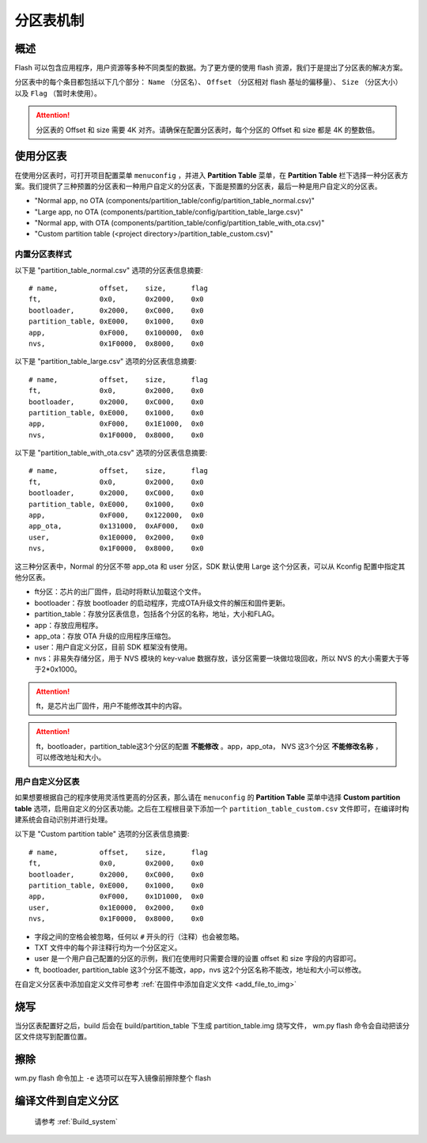 
.. _partition_table:

**分区表机制**
================

**概述**
-----------

Flash 可以包含应用程序，用户资源等多种不同类型的数据。为了更方便的使用 flash 资源，我们于是提出了分区表的解决方案。

分区表中的每个条目都包括以下几个部分： ``Name`` （分区名）、 ``Offset``  （分区相对 flash 基址的偏移量）、 ``Size`` （分区大小） 以及 ``Flag`` （暂时未使用）。

.. only:: w800

    W800 分区表的默认偏移地址为 0xE000，分区表的大小为 0x1000（一个sector，4k）。

.. attention:: 分区表的 Offset 和 size 需要 4K 对齐。请确保在配置分区表时，每个分区的 Offset 和 size 都是 4K 的整数倍。


**使用分区表**
----------------

在使用分区表时，可打开项目配置菜单 ``menuconfig`` ，并进入 **Partition Table** 菜单，在 **Partition Table** 栏下选择一种分区表方案。我们提供了三种预置的分区表和一种用户自定义的分区表，下面是预置的分区表，最后一种是用户自定义的分区表。

-  "Normal app, no OTA (components/partition_table/config/partition_table_normal.csv)"
-  "Large app, no OTA (components/partition_table/config/partition_table_large.csv)"
-  "Normal app, with OTA (components/partition_table/config/partition_table_with_ota.csv)"
-  "Custom partition table (<project directory>/partition_table_custom.csv)"

**内置分区表样式**
~~~~~~~~~~~~~~~~~~~~~~~

以下是 "partition_table_normal.csv" 选项的分区表信息摘要:

::

  # name,          offset,    size,      flag
  ft,              0x0,       0x2000,    0x0
  bootloader,      0x2000,    0xC000,    0x0
  partition_table, 0xE000,    0x1000,    0x0
  app,             0xF000,    0x100000,  0x0
  nvs,             0x1F0000,  0x8000,    0x0

以下是 "partition_table_large.csv" 选项的分区表信息摘要:

::

  # name,          offset,    size,      flag
  ft,              0x0,       0x2000,    0x0
  bootloader,      0x2000,    0xC000,    0x0
  partition_table, 0xE000,    0x1000,    0x0
  app,             0xF000,    0x1E1000,  0x0
  nvs,             0x1F0000,  0x8000,    0x0

以下是 "partition_table_with_ota.csv" 选项的分区表信息摘要:

::

  # name,          offset,    size,      flag
  ft,              0x0,       0x2000,    0x0
  bootloader,      0x2000,    0xC000,    0x0
  partition_table, 0xE000,    0x1000,    0x0
  app,             0xF000,    0x122000,  0x0
  app_ota,         0x131000,  0xAF000,   0x0
  user,            0x1E0000,  0x2000,    0x0
  nvs,             0x1F0000,  0x8000,    0x0

这三种分区表中，Normal 的分区不带 app_ota 和 user 分区，SDK 默认使用 Large 这个分区表，可以从 Kconfig 配置中指定其他分区表。


-  ft分区：芯片的出厂固件，启动时将默认加载这个文件。

-  bootloader：存放 bootloader 的启动程序，完成OTA升级文件的解压和固件更新。

-  partition_table：存放分区表信息，包括各个分区的名称，地址，大小和FLAG。

-  app：存放应用程序。

-  app_ota：存放 OTA 升级的应用程序压缩包。

-  user：用户自定义分区，目前 SDK 框架没有使用。

-  nvs：非易失存储分区，用于 NVS 模块的 key-value 数据存放，该分区需要一块做垃圾回收，所以 NVS 的大小需要大于等于2*0x1000。


.. attention:: ft，是芯片出厂固件，用户不能修改其中的内容。

.. attention:: ft，bootloader，partition_table这3个分区的配置 **不能修改** 。app，app_ota， NVS 这3个分区 **不能修改名称** ，可以修改地址和大小。



**用户自定义分区表**
~~~~~~~~~~~~~~~~~~~~~~

如果想要根据自己的程序使用灵活性更高的分区表，那么请在 ``menuconfig`` 的 **Partition Table** 菜单中选择 **Custom partition table** 选项，启用自定义的分区表功能。之后在工程根目录下添加一个 ``partition_table_custom.csv`` 文件即可，在编译时构建系统会自动识别并进行处理。

以下是 "Custom partition table" 选项的分区表信息摘要:

::

  # name,          offset,    size,      flag
  ft,              0x0,       0x2000,    0x0
  bootloader,      0x2000,    0xC000,    0x0
  partition_table, 0xE000,    0x1000,    0x0
  app,             0xF000,    0x1D1000,  0x0
  user,            0x1E0000,  0x2000,    0x0
  nvs,             0x1F0000,  0x8000,    0x0

-  字段之间的空格会被忽略，任何以 ``#`` 开头的行（注释）也会被忽略。
-  TXT 文件中的每个非注释行均为一个分区定义。
-  user 是一个用户自己配置的分区的示例，我们在使用时只需要合理的设置 offset 和 size 字段的内容即可。
-  ft, bootloader, partition_table 这3个分区不能改，app，nvs 这2个分区名称不能改，地址和大小可以修改。

在自定义分区表中添加自定义文件可参考 :ref:`在固件中添加自定义文件 <add_file_to_img>`

**烧写**
-------------------------

当分区表配置好之后，build 后会在 build/partition_table 下生成 partition_table.img 烧写文件， wm.py flash 命令会自动把该分区文件烧写到配置位置。

**擦除**
-------------------------

wm.py flash 命令加上 ``-e`` 选项可以在写入镜像前擦除整个 flash


**编译文件到自定义分区**
-------------------------

    请参考 :ref:`Build_system`
